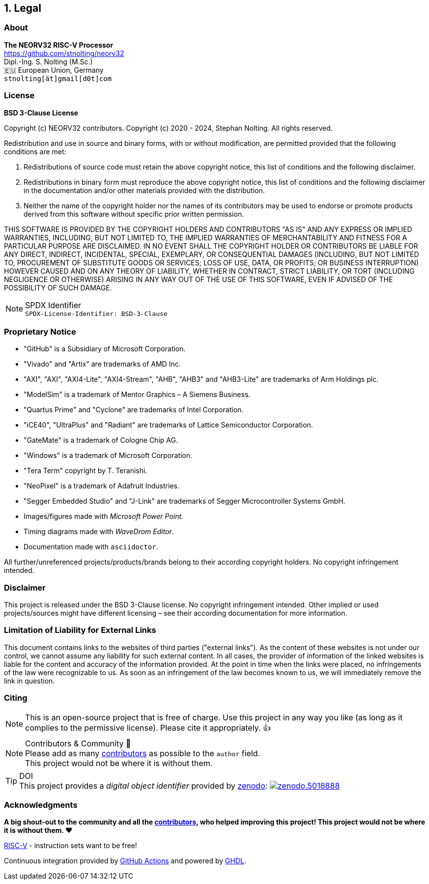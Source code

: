 <<<
:sectnums:
== Legal

// ####################################################################################################################
:sectnums!:
=== About

==========================
**The NEORV32 RISC-V Processor** +
https://github.com/stnolting/neorv32 +
Dipl.-Ing. S. Nolting (M.Sc.) +
🇪🇺 European Union, Germany +
`stnolting[ät]gmail[d0t]com`
==========================


// ####################################################################################################################
:sectnums!:
=== License

**BSD 3-Clause License**

Copyright (c) NEORV32 contributors.
Copyright (c) 2020 - 2024, Stephan Nolting. All rights reserved.

Redistribution and use in source and binary forms, with or without modification, are permitted provided that
the following conditions are met:

. Redistributions of source code must retain the above copyright notice, this list of conditions and the
following disclaimer.
. Redistributions in binary form must reproduce the above copyright notice, this list of conditions and
the following disclaimer in the documentation and/or other materials provided with the distribution.
. Neither the name of the copyright holder nor the names of its contributors may be used to endorse or
promote products derived from this software without specific prior written permission.

THIS SOFTWARE IS PROVIDED BY THE COPYRIGHT HOLDERS AND CONTRIBUTORS "AS IS"
AND ANY EXPRESS OR IMPLIED WARRANTIES, INCLUDING, BUT NOT LIMITED TO, THE
IMPLIED WARRANTIES OF MERCHANTABILITY AND FITNESS FOR A PARTICULAR PURPOSE
ARE DISCLAIMED. IN NO EVENT SHALL THE COPYRIGHT HOLDER OR CONTRIBUTORS BE
LIABLE FOR ANY DIRECT, INDIRECT, INCIDENTAL, SPECIAL, EXEMPLARY, OR
CONSEQUENTIAL DAMAGES (INCLUDING, BUT NOT LIMITED TO, PROCUREMENT OF
SUBSTITUTE GOODS OR SERVICES; LOSS OF USE, DATA, OR PROFITS; OR BUSINESS
INTERRUPTION) HOWEVER CAUSED AND ON ANY THEORY OF LIABILITY, WHETHER IN
CONTRACT, STRICT LIABILITY, OR TORT (INCLUDING NEGLIGENCE OR OTHERWISE)
ARISING IN ANY WAY OUT OF THE USE OF THIS SOFTWARE, EVEN IF ADVISED
OF THE POSSIBILITY OF SUCH DAMAGE.

.SPDX Identifier
[NOTE]
`SPDX-License-Identifier: BSD-3-Clause`


<<<
// ####################################################################################################################
:sectnums!:
=== Proprietary Notice

* "GitHub" is a Subsidiary of Microsoft Corporation.
* "Vivado" and "Artix" are trademarks of AMD Inc.
* "AXI", "AXI", "AXI4-Lite", "AXI4-Stream", "AHB", "AHB3" and "AHB3-Lite" are trademarks of Arm Holdings plc.
* "ModelSim" is a trademark of Mentor Graphics – A Siemens Business.
* "Quartus Prime" and "Cyclone" are trademarks of Intel Corporation.
* "iCE40", "UltraPlus" and "Radiant" are trademarks of Lattice Semiconductor Corporation.
* "GateMate" is a trademark of Cologne Chip AG.
* "Windows" is a trademark of Microsoft Corporation.
* "Tera Term" copyright by T. Teranishi.
* "NeoPixel" is a trademark of Adafruit Industries.
* "Segger Embedded Studio" and "J-Link" are trademarks of Segger Microcontroller Systems GmbH.
* Images/figures made with _Microsoft Power Point_.
* Timing diagrams made with _WaveDrom Editor_.
* Documentation made with `asciidoctor`.

All further/unreferenced projects/products/brands belong to their according copyright holders.
No copyright infringement intended.

:sectnums!:
=== Disclaimer

This project is released under the BSD 3-Clause license. No copyright infringement intended.
Other implied or used projects/sources might have different licensing – see their according
documentation for more information.

:sectnums!:
=== Limitation of Liability for External Links

This document contains links to the websites of third parties ("external links"). As the content of these websites
is not under our control, we cannot assume any liability for such external content. In all cases, the provider of
information of the linked websites is liable for the content and accuracy of the information provided. At the
point in time when the links were placed, no infringements of the law were recognizable to us. As soon as an
infringement of the law becomes known to us, we will immediately remove the link in question.

:sectnums!:
=== Citing

[NOTE]
This is an open-source project that is free of charge. Use this project in any way you like
(as long as it complies to the permissive license). Please cite it appropriately. 👍

.Contributors & Community 🤝
[NOTE]
Please add as many https://github.com/stnolting/neorv32/graphs/contributors[contributors] as possible to the `author` field. +
This project would not be where it is without them.

.DOI
[TIP]
This project provides a _digital object identifier_ provided by https://zenodo.org[zenodo]:
https://doi.org/10.5281/zenodo.5018888[image:https://zenodo.org/badge/DOI/10.5281/zenodo.5018888.svg[title='zenodo']]

:sectnums!:
=== Acknowledgments

**A big shout-out to the community and all the https://github.com/stnolting/neorv32/graphs/contributors[contributors],
who helped improving this project! This project would not be where it is without them. ❤️**

https://riscv.org[RISC-V] - instruction sets want to be free!

Continuous integration provided by https://github.com/features/actions[GitHub Actions] and powered by https://github.com/ghdl/ghdl[GHDL].
